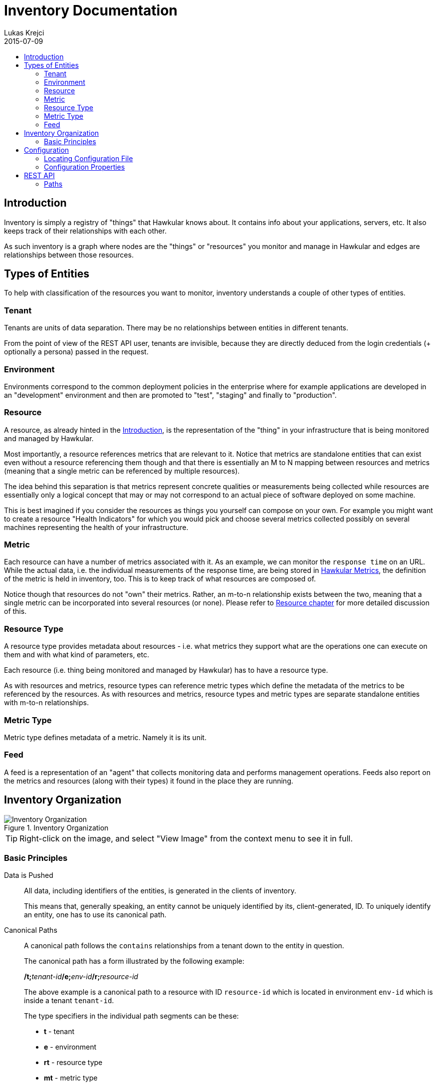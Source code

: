 = Inventory Documentation
Lukas Krejci
2015-07-09
:icons: font
:jbake-type: page
:jbake-status: draft
:toc: macro
:toc-title:

toc::[]

[[Introduction]]
== Introduction

Inventory is simply a registry of "things" that Hawkular knows about. It
contains info about your applications, servers, etc. It also keeps track of
their relationships with each other.

As such inventory is a graph where nodes are the "things" or "resources" you 
monitor and manage in Hawkular and edges are relationships between those
resources.

[[types-of-entities]]
== Types of Entities

To help with classification of the resources you want to monitor, inventory
understands a couple of other types of entities.

[[tenant]]
=== Tenant
Tenants are units of data separation. There may be no relationships between
entities in different tenants.

From the point of view of the REST API user, tenants are invisible, because they
are directly deduced from the login credentials (+ optionally a persona) passed
in the request.

[[environment]]
=== Environment
Environments correspond to the common deployment policies in the enterprise
where for example applications are developed in an "development" environment and
then are promoted to "test", "staging" and finally to "production".

[[resource]]
=== Resource
A resource, as already hinted in the <<Introduction>>, is the representation of
the "thing" in your infrastructure that is being monitored and managed by
Hawkular. 

Most importantly, a resource references metrics that are relevant to it. Notice
that metrics are standalone entities that can exist even without a resource
referencing them though and that there is essentially an M to N mapping between
resources and metrics (meaning that a single metric can be referenced by
multiple resources).

The idea behind this separation is that metrics represent concrete qualities
or measurements being collected while resources are essentially only a logical
concept that may or may not correspond to an actual piece of software deployed
on some machine.

This is best imagined if you consider the resources as things you yourself can
compose on your own. For example you might want to create a resource "Health
Indicators" for which you would pick and choose several metrics collected
possibly on several machines representing the health of your infrastructure.

[[metric]]
=== Metric
Each resource can have a number of metrics associated with it. As an example,
we can monitor the `response time` on an URL. While the actual data, i.e. the
individual measurements of the response time, are being stored in 
link:../metrics/index.html[Hawkular Metrics], the definition of the metric is
held in inventory, too. This is to keep track of what resources are composed of.

Notice though that resources do not "own" their metrics. Rather, an m-to-n
relationship exists between the two, meaning that a single metric can be
incorporated into several resources (or none). Please refer to 
<<resource, Resource chapter>> for more detailed discussion of this.

[[resource-type]]
=== Resource Type
A resource type provides metadata about resources - i.e. what metrics they
support what are the operations one can execute on them and with what kind of
parameters, etc.

Each resource (i.e. thing being monitored and managed by Hawkular) has to have
a resource type.

As with resources and metrics, resource types can reference metric types which
define the metadata of the metrics to be referenced by the resources. As with
resources and metrics, resource types and metric types are separate standalone
entities with m-to-n relationships.

[[metric-type]]
=== Metric Type
Metric type defines metadata of a metric. Namely it is its unit.

[[feed]]
=== Feed
A feed is a representation of an "agent" that collects monitoring data and
performs management operations. Feeds also report on the metrics and resources
(along with their types) it found in the place they are running.

[[inventory-organization]]
== Inventory Organization

[[img-inventory-organization]]
.Inventory Organization
ifndef::env-github[]
image::/img/docs/components/inventory/index/inventory-entity-diagram.png[Inventory Organization, align="center"]
endif::[]
ifdef::env-github[]
image::../../../../assets/img/docs/components/inventory/index/inventory-entity-diagram.png[Inventory Organization, align="center"]
endif::[]

TIP: Right-click on the image, and select "View Image" from the context menu to see
it in full.

[[basic-principles]]
=== Basic Principles

Data is Pushed::
All data, including identifiers of the entities, is generated in the clients
of inventory.
+
This means that, generally speaking, an entity cannot be uniquely identified by
its, client-generated, ID. To uniquely identify an entity, one has to use its
canonical path.

Canonical Paths::
A canonical path follows the `contains` relationships from a tenant down to the
entity in question.
+
The canonical path has a form illustrated by the following example:
+
====
**/t;**__tenant-id__**/e;**__env-id__**/r;**__resource-id__
====
+
The above example is a canonical path to a resource with ID `resource-id` which
is located in environment `env-id` which is inside a tenant `tenant-id`.
+
The type specifiers in the individual path segments can be these:

  * *t* - tenant
  * *e* - environment
  * *rt* - resource type
  * *mt* - metric type
  * *f* - feed
  * *r* - resource
  * *m* - metric
  
Globally Unique Feeds::
The only thing that needs to be globally unique in inventory are the feeds.
+
NOTE: Currently this fact is not taken advantage of, but in future, new APIs
will be added specifically for feeds so that the only piece of information they
need will be their ID and inventory will store the data in the correct place.
+
Therefore, feeds need to register with inventory prior to their normal
operation. The feeds can propose their ID and inventory will accept it if it is
unique, otherwise inventory will assign a new unique ID to the feed and the feed
is expected to make note of it and use it from that point on.

[[configuration]]
== Configuration
Inventory is configurable using several means.

* There are built-in defaults.
* Configuration can be read from a configuration file
* Several configuration properties can be overriden using java system properties and environment variables.

Inventory uses a single configuration file even though several different and
independent subsystems are configured using it.

First it can be used to override the choice of inventory implementation in case
there are more of them on the classpath.

Second, 
[[locating-config-file]]
=== Locating Configuration File

. If there is a system property called `hawkular-inventory.conf` the value is
supposed to be a path to file from which the configuration will be loaded.

. If such system property is not defined, the system checks for existence of a 
file called `.hawkular-inventory.conf` in the home directory of the user running
the server.

. If no such file exists, the default configuration is used.

[[configuration-properties]]
=== Configuration Properties

.Available Configuration Properties
[options="header",cols=5]
|====
|Property Name|Availability|Environment Variable|Default Value|Description

e|This is the property to be used in the configuration file. Also this is the
name of the system property to override the configured value with (if not
specified otherwise)
e|Some properties are only available for certain components inside inventory
that might or might not be present during the runtime
e|This is the name of the environment variable to override the value
|
|

|`hawkular.inventory.impl`
|_always_
|`HAWKULAR_INVENTORY_IMPL`
|_undefined_
|The fully qualified class name of the `org.hawkular.inventory.api.Inventory` 
interface implementation that is accessible on the runtime classpath.

If this property is not present, the first implementation available using Java
service loading mechanism is used.

|`hawkular.inventory.transaction.retries`
|Inventory implementation inheriting from 
`org.hawkular.inventory.base.BaseInventory` (this is true by default)
|`HAWKULAR_INVENTORY_TRANSACTION_RETRIES`
|5
|The base implementation assumes that the backend storage uses some kind of
optimistic locking for transaction handling. This property defines the number of
retries of transactions if they fail due to locking or concurrent access
situations.

|`hawkular.inventory.tinkerpop.graph-provider-impl`
|Inventory implementation based on Tinkerpop2 API (the default)
|`HAWKULAR_INVENTORY_TINKERPOP_GRAPH_PROVIDER_IMPL`
|_undefined_
|The fully qualified class name of an implementation of the
`org.hawkular.inventory.impl.tinkerpop.spi.GraphProvider` interface.

Tinkerpop is an API that is implemented by multiple graph databases. This
property can be used to override the default selection mechanism that is to use
the first implementation loaded using the Java services mechanism. Hawkular is 
by default packaged with http://thinkaurelius.github.io/titan/[Titan].

|`storage.hostname` (system property 
`hawkular.inventory.titan.storage.hostname`)
|Titan graph provider used (which is the default)
|`HAWKULAR_INVENTORY_TITAN_STORAGE_HOSTNAME` or `CASSANDRA_NODES`
|127.0.0.1
|The host for contacting backend storage for Titan. Because Titan in Hawkular
by default uses Cassandra which is also used by Metrics, the `CASSANDRA_NODES`
environment variable is recognized by both components.

|`storage.port` (system property `hawkular.inventory.titan.storage.port`)
|Titan graph provider used (which is the default)
|`HAWKULAR_INVENTORY_TITAN_STORAGE_PORT`
|_undefined_
|This is the port to connect to the Titan storage backend. The default value
is dependent on the storage chosen. For Cassandra, this is `9160` which is the
default Thrift API port.

|`storage.cassandra.keyspace` (system property 
`hawkular.inventory.titan.storage.cassandra.keyspace`)
|Titan graph provider used (which is the default)
|`HAWKULAR_INVENTORY_TITAN_STORAGE_CASSANDRA_KEYSPACE`
|`hawkular_inventory`
|The Cassandra keyspace to use for storing inventory data through Titan.

5+e|The configuration file can also contain any other configuration option
specific for the Titan backend. Please consult the 
http://s3.thinkaurelius.com/docs/titan/current/titan-config-ref.html[Titan configuration].

You can also consult the 
https://github.com/hawkular/hawkular-inventory/blob/master/hawkular-integrated-inventory-rest/src/main/resources/hawkular-inventory.properties[default configuration]
of the default inventory deployment (using Titan with Cassandra backend).

|====

[[rest-api]]
== REST API

While the main, generated, REST API documentation is present
link:../../rest/rest-inventory.html[here], in here we discuss some aspects of
the API that are not well described in the docs generated from the code.

=== Paths
As mentioned in <<basic-principles, Basic Principles>> entities can only be
uniquely defined by their paths, not just IDs.

In REST API, such paths are inlined in the URL address like in the following
example:

  http://my.host/hawkular/inventory/tenant/env/res/metrics/../metric
  
The above URL means that we want to check if the resource `res` incorporates
a metric called `metric` that is located in the same environment. I.e. the path
to the metric is expressed as a relative path to the resource.

For example, if one wanted to relate to a metric in another environment, one
would use a URL similar to this one:

  http://my.host/hawkular/inventory/tenant/env/res/metrics/../../env2/metric

Notice that one needn't to specify the type in the path segment, contrary to
what was shown in <<basic-principles, Basic Principles>>. This is because 
the REST API is trying to infer the type from what type is being looked for and
the current "location" of the entity to which the path is relative.

The inference mechanism is quite powerful but some relative paths are inherently
ambiguous without specific type information so there will be situations where
the type specifier in some of the segments will need to be provided like this:

  http://my.host/hawkular/inventory/tenant/env/res/metrics/../../e;env2/metric
